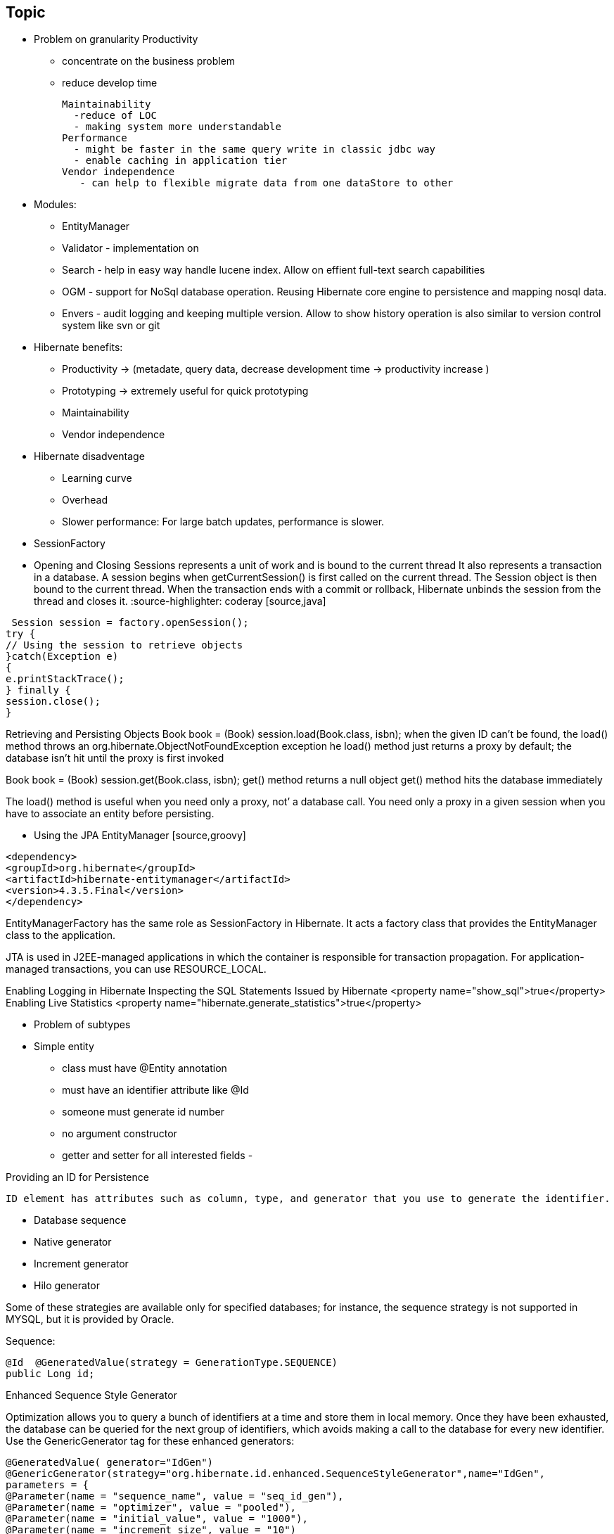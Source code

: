 
== Topic

* Problem on granularity
  Productivity 
   - concentrate on the business problem 
   - reduce develop time
   
  Maintainability
    -reduce of LOC
    - making system more understandable
  Performance
    - might be faster in the same query write in classic jdbc way
    - enable caching in application tier
  Vendor independence
     - can help to flexible migrate data from one dataStore to other
     
     
  * Modules: 
     - EntityManager
     - Validator - implementation on 
     - Search - help in easy way handle lucene index. Allow on effient full-text search capabilities    
     - OGM - support for NoSql database operation. Reusing Hibernate core engine to persistence and mapping nosql data.
     - Envers - audit logging and keeping multiple version. Allow to show history operation is also similar to version control system like svn or git
  
* Hibernate benefits:
    - Productivity -> (metadate, query data, decrease development time -> productivity increase )
    - Prototyping  -> extremely useful for quick prototyping
    - Maintainability
    - Vendor independence
    
* Hibernate disadventage
   - Learning curve
   - Overhead
   - Slower performance: For large batch updates, performance is slower.
   
   
* SessionFactory
* Opening and Closing Sessions
  represents a unit of work and is bound to the current thread
  It also represents a
 transaction in a database. A session begins when getCurrentSession() is first called on the current thread.
 The Session object is then bound to the current thread. When the transaction ends with a commit or
 rollback, Hibernate unbinds the session from the thread and closes it.   
 :source-highlighter: coderay
 [source,java]
----
 Session session = factory.openSession();
try {
// Using the session to retrieve objects
}catch(Exception e)
{
e.printStackTrace();
} finally {
session.close();
}
----
 
Retrieving and Persisting Objects
Book book = (Book) session.load(Book.class, isbn);    
  when the given ID can’t be found, the load() method throws an org.hibernate.ObjectNotFoundException exception
  he load() method just returns a proxy by default; the database  isn’t hit until the proxy is first invoked
  
Book book = (Book) session.get(Book.class, isbn);
   get() method returns a null object
   get() method hits the database immediately
   
The load() method is useful when you need only a proxy, not’ a database call. You need only a proxy in a given session  when you have to associate an entity before persisting.   
      
* Using the JPA EntityManager
 [source,groovy]
----
<dependency>
<groupId>org.hibernate</groupId>
<artifactId>hibernate-entitymanager</artifactId>
<version>4.3.5.Final</version>
</dependency>
----

EntityManagerFactory has the same role as SessionFactory in Hibernate. It acts a factory class that
provides the EntityManager class to the application.


JTA is used in J2EE-managed applications in which the container is responsible for  transaction propagation.
For application-managed transactions, you can use RESOURCE_LOCAL.


Enabling Logging in Hibernate
Inspecting the SQL Statements Issued by Hibernate <property name="show_sql">true</property>
Enabling Live Statistics  <property name="hibernate.generate_statistics">true</property>      
      
* Problem of subtypes

* Simple entity
  - class must have @Entity annotation
  - must have an identifier attribute like @Id
  - someone must generate id number
  - no argument constructor
  - getter and setter for all interested fields
  - 
  
Providing an ID for Persistence

 ID element has attributes such as column, type, and generator that you use to generate the identifier.
 
•	 Database sequence
•	 Native generator
•	 Increment generator
•	 Hilo generator

Some of these strategies are available only for specified databases; for instance, the sequence strategy is
not supported in MYSQL, but it is provided by Oracle.

Sequence:
[source,java]
----
@Id  @GeneratedValue(strategy = GenerationType.SEQUENCE)
public Long id;
----

Enhanced Sequence Style Generator

Optimization allows you to query a bunch of identifiers at a time and store them in local memory.
Once they have been exhausted, the database can be queried for the next group of identifiers, which avoids
making a call to the database for every new identifier.
Use the GenericGenerator tag for these enhanced generators:
 
[source,java]
----
@GeneratedValue( generator="IdGen")
@GenericGenerator(strategy="org.hibernate.id.enhanced.SequenceStyleGenerator",name="IdGen",
parameters = {
@Parameter(name = "sequence_name", value = "seq_id_gen"),
@Parameter(name = "optimizer", value = "pooled"),
@Parameter(name = "initial_value", value = "1000"),
@Parameter(name = "increment_size", value = "10")
})
----

The initial value is set to 1000 and the increment size is 10. The optimizer
values can be one of the following:
•	 none does not perform any optimizations and hits the database for every new
identifier
•	 hilo generates the identifiers according to the hi/lo algorithm
•	 pooled stores the high value in the series as the nextval
•	 pooled-lo stores the low value in the series as the nextval


[source,java]
---- 
@Id
@GeneratedValue( generator="IdGen")
@GenericGenerator(strategy="org.hibernate.id.enhanced.SequenceStyleGenerator",name="IdGen",
parameters = {
@Parameter(name = "sequence_name", value = "seq_id_gen"),
@Parameter(name = "optimizer", value = "pooled"),
@Parameter(name = "initial_value", value = "1000"),
@Parameter(name = "increment_size", value = "10")
})
----



Increment reads the maximum primary key column value from the table and increments the value by one.
[source,java]
----
@Id  @GeneratedValue(generator = "increment")
public Long id;
----   
   
Hilo Generator uses the hi/lo algorithm to generate the identifiers that are unique to a particular database.
It retrieves the high value from a global source (by default, the hibernate_unique_key table and next_hi
column), and the low value from a local source. The max_lo value option is provided to define how many low
values are added before a high value is fetched
[source,java]
----
@Id
@GeneratedValue(generator = "hilo")
public Long id;
----

The hilo generator is of type long. This generator should not be used with a user-supplied connection.
The high value must be fetched in a separate transaction from the Session transaction, so the generator must
be able to obtain a new connection and commit it. Hence, this implementation cannot be used when the user
is supplying connections. In that case, a SequenceHiLoGenerator is a better choice (where supported).
The hilo generator is used for batch operations


Enhanced Table Generator
This generator defines a table that holds the increment values, and the same table can be used by multiple
applications for the increment values. Each application is distinguished by the key value.
[source,java]
----
@GeneratedValue( generator="TableIdGen")
@GenericGenerator(strategy="org.hibernate.id.enhanced.TableGenerator",name="TableIdGen",
parameters = {
@Parameter(name = "table_name", value = "enhanced_hibernate_sequences"),
@Parameter(name = "segment_value", value = "id"),
@Parameter(name = "optimizer", value = "pooled"),
@Parameter(name = "initial_value", value = "1000"),
@Parameter(name = "increment_size", value = "10")
})
----

Creating a Composite Key
 
[source,java]
----
public class EmployeeId implements Serializable {
Long department;
Long idCard;

 
@Entity
@IdClass(EmployeeId.class)
public class Employee {
@Id
Long department;
@Id
Long idCard;
----


Composite ID as a Property Using a Component Type
[source,java]
----
@Embeddable
public class ISBN implements Serializable {
@Column(name = "group_number")
int group;
int publisher;
int titleRef;
int checkDigit;
}


@Entity
public class Book {
@Id
ISBN id;
@Column
String title;
----



==klucz naturalny

There are two options to get around this problem:
• Don’t use a generated identifier strategy (and instead assign an entity identifier
when the domain object is first instantiated)
• Base equals() and hashCode() on business equality, rather than row equality
Using an assigned identifier strategy isn’t too difficult, but can impose some limitations on your application.
Generally, the recommended approach is to generate equals() and hashCode() using the values of key
properties of a domain object—specifically, properties that define an object’s uniqueness from a business
logic perspective.
Here is an example of a customized equals and hashCode for the Category domain object:
@Override
public boolean equals(Object o) {
if (this == o) return true;
if (!(o instanceof Category)) return false;
Category category = (Category) o;
if (categoryName != null ?
!categoryName.equals(category.categoryName) : category.categoryName != null) {
return false;
} else {
return true;
}
}
@Override
public int hashCode() {

Hibernate is able to maintain entity equivalence only within a single EntityManager scope. If you attempt to
reattach a detached entity, Hibernate is no longer able to make the same guarantees. The way to resolve
this problem is to override equals() and hashCode() for each of your domain objects, providing equality
rules that are reflective of its identity within the database.
The simplest approach is to use an entity’s identifier to determine equality and generate its hash code.
However, if you are planning to use a generated identifier strategy, this can have negative implications.
When an object is first created, it will have a default null identifier. If you attempt to add this newly created
entity to a java.util.Set and then later save this instance, the invocation of EntityManager.save() will
trigger an identifier to be generated for the entity in question. However, because you have based equals
and hashCode on the object’s identifier, you will run into a situation where the hashCode for the object
suddenly changes. This change breaks the contract for many of the Java collection types, such as Set , and
could lead to unexpected behavior in your application.


== Usuwanie

If the record does not exist in the database, you will face the Exception in thread
"main" java.lang.IllegalArgumentException: attempt to create delete
event with null entity exception because get() returns the null object while you try
to delete that object.

However, if you use the following code to delete the record, you will face another type of error:
Employee employee = new Employee();
employee.setId(1);
session.delete(employee);
When the preceding code is executed, you will face the Exception in thread "main"
org.hibernate.StaleStateException: Batch update returned unexpected
row count from update [0]; actual row count: 0; expected: 1 " exception.
This is because we are trying to delete Employee#1 from the database (which does not
exist), and the employee object is also not null; so, it throws an error.

There are many cases where you may face an exception; for example, when you try to remove
a parent object that is referred to by the child object. In such cases, you will get a foreign
key constraint violated exception.

If the record does not exist in the database, you will face the Exception in thread
"main" java.lang.IllegalArgumentException: attempt to create delete
event with null entity exception because get() returns the null object while you try
to delete that object.
However, if you use the following code to delete the record, you will face another type of error:
Employee employee = new Employee();
employee.setId(1);
session.delete(employee);
When the preceding code is executed, you will face the Exception in thread "main"
org.hibernate.StaleStateException: Batch update returned unexpected
row count from update [0]; actual row count: 0; expected: 1 " exception.
This is because we are trying to delete Employee#1 from the database (which does not
exist), and the employee object is also not null; so, it throws an error.


== aktualizacja


In the preceding section, we used the update() method for updating a particular
record. Apart from this method, hibernate will provide one more useful method called
saveOrUpdate() .
This particular method is used to save or update records. Hibernate updates the records for a
given object if the identifier field is given. If an identifier is not given, then hibernate will insert
a new record.


== merge

Merging is performed when you desire to have a detached entity changed to persistent state again, with the detached
entity’s changes migrated to (or overriding) the database. The method signatures for the merge operations are:

 
Merging is the inverse of refresh(), which overrides the detached entity’s values with the values from the
database

== reload


These methods will reload the properties of the object from the database, overwriting them; thus, as stated,
refresh() is the inverse of merge(). Merging overrides the database with the values held by the previously transient
object, and refresh() overrides the values in the transient object with the values in the database.




== Pitfalls
 n+1 selects problem
 https://dzone.com/articles/pitfalls-hibernate-second-0
 https://blog.srcclr.com/jpa-query-performance/
 http://www.developerfusion.com/article/84945/flush-and-clear-or-mapping-antipatterns/
 http://lorenzo-dee.blogspot.com/2016/01/jpa-pitfalls-mistakes.html


validacja

    AUTO: if Bean Validation is present in the classpath, CALLBACK and DDL are activated.

        CALLBACK: entities are validated on creation, update and deletion. If no Bean Validation provider is present, an exception is raised at initialization time.

        DDL: (not standard, see below) database schemas are entities are validated on creation, update and deletion. If no Bean Validation provider is present, an exception is raised at initialization time.

        NONE: Bean Validation is not used at all

    Unfortunately, DDL is not standard mode (though extremely useful) and you will not be able to put it in <validation-mode>. To use it, add a regular property


